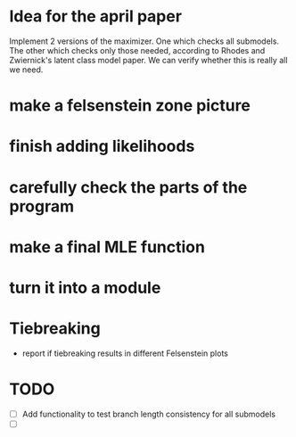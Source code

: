 * Idea for the april paper
Implement 2 versions of the maximizer. One which checks all submodels. The other which checks only those needed,
according to Rhodes and Zwiernick's latent class model paper. We can verify whether this is really all we need.
* make a felsenstein zone picture
* finish adding likelihoods
* carefully check the parts of the program
* make a final MLE function
* turn it into a module
* Tiebreaking
- report if tiebreaking results in different Felsenstein plots
  
* TODO
- [ ] Add functionality to test branch length consistency for all submodels
- [ ] 

